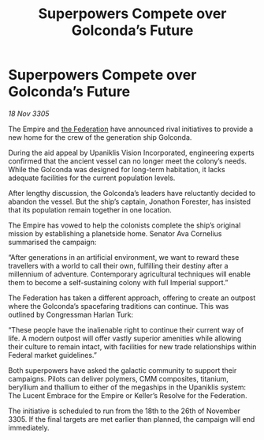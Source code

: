 :PROPERTIES:
:ID:       b62347bf-3053-4a6a-877d-5da7bcdc8210
:END:
#+title: Superpowers Compete over Golconda’s Future
#+filetags: :Empire:galnet:

* Superpowers Compete over Golconda’s Future

/18 Nov 3305/

The Empire and [[id:d56d0a6d-142a-4110-9c9a-235df02a99e0][the Federation]] have announced rival initiatives to provide a new home for the crew of the generation ship Golconda. 

During the aid appeal by Upaniklis Vision Incorporated, engineering experts confirmed that the ancient vessel can no longer meet the colony’s needs. While the Golconda was designed for long-term habitation, it lacks adequate facilities for the current population levels. 

After lengthy discussion, the Golconda’s leaders have reluctantly decided to abandon the vessel. But the ship’s captain, Jonathon Forester, has insisted that its population remain together in one location. 

The Empire has vowed to help the colonists complete the ship’s original mission by establishing a planetside home. Senator Ava Cornelius summarised the campaign: 

“After generations in an artificial environment, we want to reward these travellers with a world to call their own, fulfilling their destiny after a millennium of adventure. Contemporary agricultural techniques will enable them to become a self-sustaining colony with full Imperial support.” 

The Federation has taken a different approach, offering to create an outpost where the Golconda’s spacefaring traditions can continue. This was outlined by Congressman Harlan Turk: 

“These people have the inalienable right to continue their current way of life. A modern outpost will offer vastly superior amenities while allowing their culture to remain intact, with facilities for new trade relationships within Federal market guidelines.” 

Both superpowers have asked the galactic community to support their campaigns. Pilots can deliver polymers, CMM composites, titanium, beryllium and thallium to either of the megaships in the Upaniklis system: The Lucent Embrace for the Empire or Keller’s Resolve for the Federation. 

The initiative is scheduled to run from the 18th to the 26th of November 3305. If the final targets are met earlier than planned, the campaign will end immediately.
